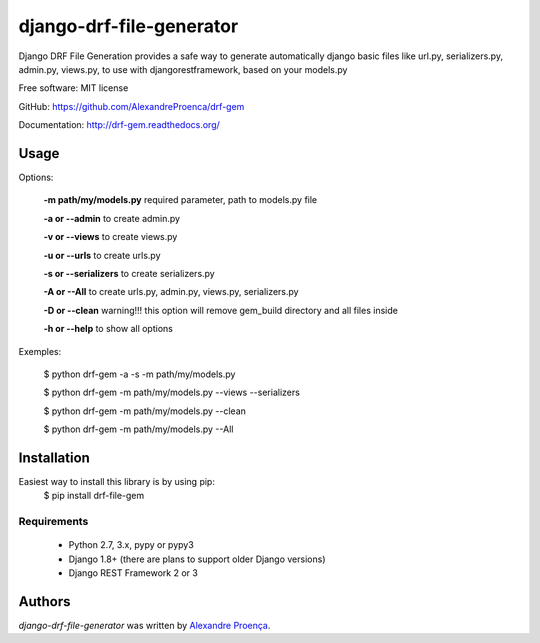 django-drf-file-generator
=======

.. image:: https://pypip.in/v/drf-gem/badge.png
    :target: https://pypi.python.org/pypi/drf-gem
    :alt: Latest PyPI version

.. image:: https://travis-ci.org/AlexandreProenca/drf-gem.png
   :target: https://travis-ci.org/AlexandreProenca/drf-gem
   :alt: Latest Travis CI build status


           ╔╦╗ ┬┌─┐┌┐┌┌─┐┌─┐  ╔╦╗╦═╗╔═╗  ┌─┐┬  ┌─┐  ┌─┐┌─┐┌┐┌┌─┐┬─┐┌─┐┌┬┐┌─┐┬─┐
            ║║ │├─┤││││ ┬│ │   ║║╠╦╝╠╣   ├┤ │  ├┤   │ ┬├┤ │││├┤ ├┬┘├─┤ │ │ │├┬┘
           ═╩╝└┘┴ ┴┘└┘└─┘└─┘  ═╩╝╩╚═╚    └  ┴─┘└─┘  └─┘└─┘┘└┘└─┘┴└─┴ ┴ ┴ └─┘┴└─


Django DRF File Generation provides a safe way to generate automatically django basic files like url.py, serializers.py, admin.py, views.py, to use with djangorestframework, based on your models.py


Free software: MIT license

GitHub: https://github.com/AlexandreProenca/drf-gem

Documentation: http://drf-gem.readthedocs.org/



Usage
-----
Options:
   
   **-m path/my/models.py**   required parameter, path to models.py file
   
   **-a or --admin**          to create admin.py
   
   **-v or --views**          to create views.py
   
   **-u or --urls**           to create urls.py
   
   **-s or --serializers**    to create serializers.py
   
   **-A or --All**            to create urls.py, admin.py, views.py, serializers.py
   
   **-D or --clean**          warning!!! this option will remove gem_build directory and all files inside
   
   **-h or --help**           to show all options
   

Exemples:
  
  $ python drf-gem -a -s -m path/my/models.py
  
  $ python drf-gem -m path/my/models.py --views --serializers
  
  $ python drf-gem -m path/my/models.py --clean
  
  $ python drf-gem -m path/my/models.py --All
  



Installation
------------
Easiest way to install this library is by using pip:
    $ pip install drf-file-gem

Requirements
^^^^^^^^^^^^
    * Python 2.7, 3.x, pypy or pypy3
    * Django 1.8+ (there are plans to support older Django versions)
    * Django REST Framework 2 or 3


Authors
-------

`django-drf-file-generator` was written by `Alexandre Proença <alexandre.proenca@hotmail.com.br>`_.
